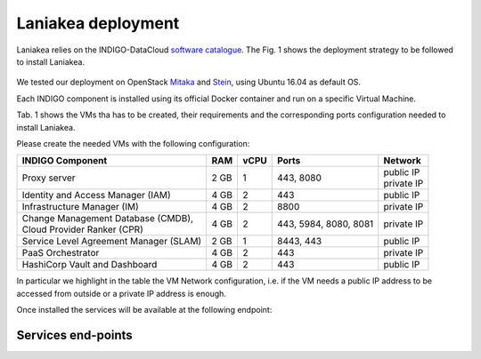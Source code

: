 Laniakea deployment
===================

Laniakea relies on the INDIGO-DataCloud `software catalogue <https://www.indigo-datacloud.eu/electricindigo-software-catalogue>`_. The Fig. 1 shows the deployment strategy to be followed to install Laniakea.

.. figure:: _static/paas_deploy.png
   :scale: 80%
   :align: center

.. centered:: Fig.1: PaaS component architecture scheme

We tested our deployment on OpenStack `Mitaka <https://releases.openstack.org/mitaka/index.html>`_ and `Stein <https://releases.openstack.org/stein/index.html>`_, using Ubuntu 16.04 as default OS.

Each INDIGO component is installed using its official Docker container and run on a specific Virtual Machine.

Tab. 1 shows the VMs tha has to be created, their requirements and the corresponding ports configuration needed to install Laniakea.

Please create the needed VMs with the following configuration:

+----------------------------------------------+------+------+-----------------------+---------------+
| INDIGO Component                             | RAM  | vCPU | Ports                 | Network       |
+==============================================+======+======+=======================+===============+
| Proxy server                                 | 2 GB | 1    | 443, 8080             | | public IP   |
|                                              |      |      |                       | | private IP  |
+----------------------------------------------+------+------+-----------------------+---------------+
| Identity and Access Manager (IAM)            | 4 GB | 2    | 443                   | public IP     |
+----------------------------------------------+------+------+-----------------------+---------------+
| Infrastructure Manager (IM)                  | 4 GB | 2    | 8800                  | private IP    |
+----------------------------------------------+------+------+-----------------------+---------------+
| | Change Management Database (CMDB),         | 4 GB | 2    | 443, 5984, 8080, 8081 | private IP    |
| | Cloud Provider Ranker (CPR)                |      |      |                       |               |
+----------------------------------------------+------+------+-----------------------+---------------+
| Service Level Agreement Manager (SLAM)       | 2 GB | 1    | 8443, 443             | public IP     |
+----------------------------------------------+------+------+-----------------------+---------------+
| PaaS Orchestrator                            | 4 GB | 2    | 443                   | private IP    |
+----------------------------------------------+------+------+-----------------------+---------------+
| HashiCorp Vault and Dashboard                | 4 GB | 2    | 443                   | public IP     |
+----------------------------------------------+------+------+-----------------------+---------------+

In particular we highlight in the table the VM Network configuration, i.e. if the VM needs a public IP address to be accessed from outside or a private IP address is enough.

Once installed the services will be available at the following endpoint:

Services end-points
-------------------
.. csv-table:: **Services end-points**
   :header: "Service", "end-point"
   :widths: auto
   :file: ./end_point.csv
